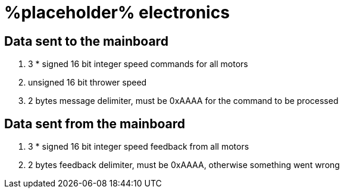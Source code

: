 # %placeholder% electronics

## Data sent to the mainboard

. 3 * signed 16 bit integer speed commands for all motors

. unsigned 16 bit thrower speed

. 2 bytes message delimiter, must be 0xAAAA for the command to be processed

## Data sent from the mainboard

. 3 * signed 16 bit integer speed feedback from all motors

. 2 bytes feedback delimiter, must be 0xAAAA, otherwise something went wrong
